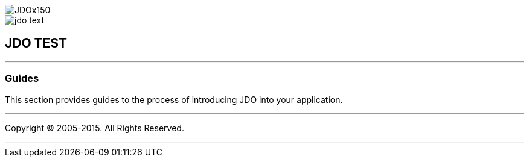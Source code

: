[[index]]
image::images/JDOx150.png[align="center"]
image::images/jdo_text.png[align="center"]
== JDO TEST

'''''

:_basedir: 
:_imagesdir: images/
:notoc:
:titlepage:
:grid: cols

=== Guidesanchor:Guides[]

This section provides guides to the process of introducing JDO into your
application.

'''''

[[footer]]
Copyright © 2005-2015. All Rights Reserved.

'''''
